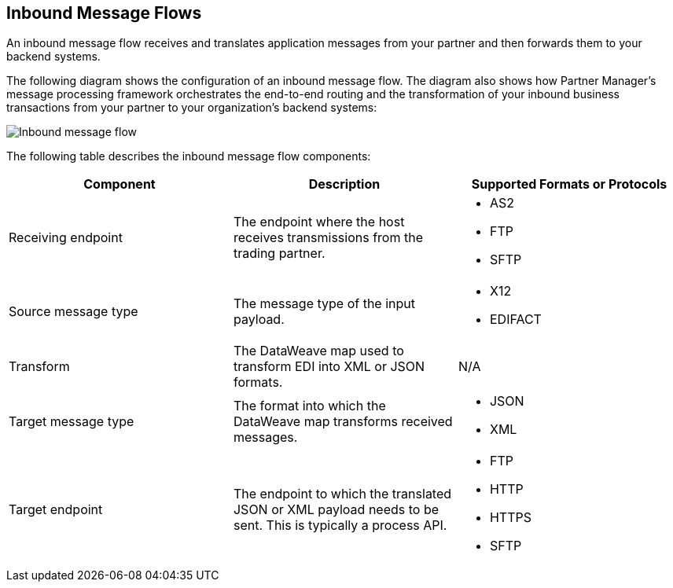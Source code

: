== Inbound Message Flows

An inbound message flow receives and translates application messages from your partner and then forwards them to your backend systems.

The following diagram shows the configuration of an inbound message flow. The diagram also shows how Partner Manager’s message processing framework orchestrates the end-to-end routing and the transformation of your inbound business transactions from your partner to your organization's backend systems:

image::pm-inbound-message-flow.png[Inbound message flow]

The following table describes the inbound message flow components:

|===
|Component |Description |Supported Formats or Protocols

|Receiving endpoint | The endpoint where the host receives transmissions from the trading partner. a|
* AS2
* FTP
* SFTP

|Source message type |The message type of the input payload. a|
* X12
* EDIFACT

|Transform |The DataWeave map used to transform EDI into XML or JSON formats. a| N/A

|Target message type |The format into which the DataWeave map transforms received messages. a|
* JSON
* XML

|Target endpoint | The endpoint to which the translated JSON or XML payload needs to be sent. This is typically a process API.
 a|
* FTP
* HTTP
* HTTPS
* SFTP
|===
